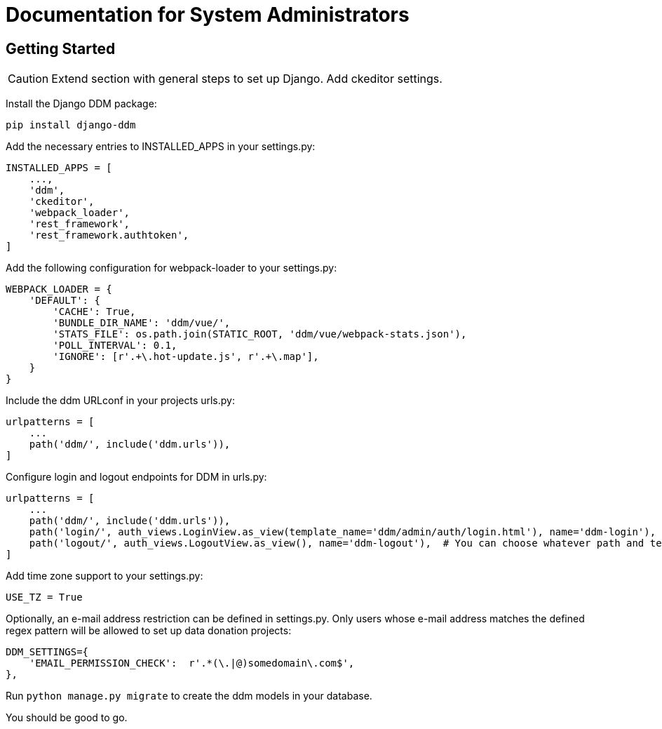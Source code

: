 = Documentation for System Administrators
:!toc:
:stylesheet: ../static/css/custom.css
:icons: font
:stem: latexmath
:last-update-label!:
:favicon: static/img/ddl_favicon_black.svg

== Getting Started

CAUTION: Extend section with general steps to set up Django. Add ckeditor settings.

Install the Django DDM package:

[source, python]
----
pip install django-ddm
----

Add the necessary entries to INSTALLED_APPS in your settings.py:

[source, python]
----
INSTALLED_APPS = [
    ...,
    'ddm',
    'ckeditor',
    'webpack_loader',
    'rest_framework',
    'rest_framework.authtoken',
]
----


Add the following configuration for webpack-loader to your settings.py:

[source, python]
----
WEBPACK_LOADER = {
    'DEFAULT': {
        'CACHE': True,
        'BUNDLE_DIR_NAME': 'ddm/vue/',
        'STATS_FILE': os.path.join(STATIC_ROOT, 'ddm/vue/webpack-stats.json'),
        'POLL_INTERVAL': 0.1,
        'IGNORE': [r'.+\.hot-update.js', r'.+\.map'],
    }
}
----

Include the ddm URLconf in your projects urls.py:

[source, python]
----
urlpatterns = [
    ...
    path('ddm/', include('ddm.urls')),
]
----

Configure login and logout endpoints for DDM in urls.py:

[source, python]
----
urlpatterns = [
    ...
    path('ddm/', include('ddm.urls')),
    path('login/', auth_views.LoginView.as_view(template_name='ddm/admin/auth/login.html'), name='ddm-login'),  # You can choose whatever path and template you like
    path('logout/', auth_views.LogoutView.as_view(), name='ddm-logout'),  # You can choose whatever path and template you like
]
----

Add time zone support to your settings.py:

[source, python]
----
USE_TZ = True
----

Optionally, an e-mail address restriction can be defined in settings.py. Only users whose e-mail address matches the defined regex pattern will be allowed to set up data donation projects:

[source, python]
----
DDM_SETTINGS={
    'EMAIL_PERMISSION_CHECK':  r'.*(\.|@)somedomain\.com$',
},
----

Run ``python manage.py migrate`` to create the ddm models in your database.

You should be good to go.

